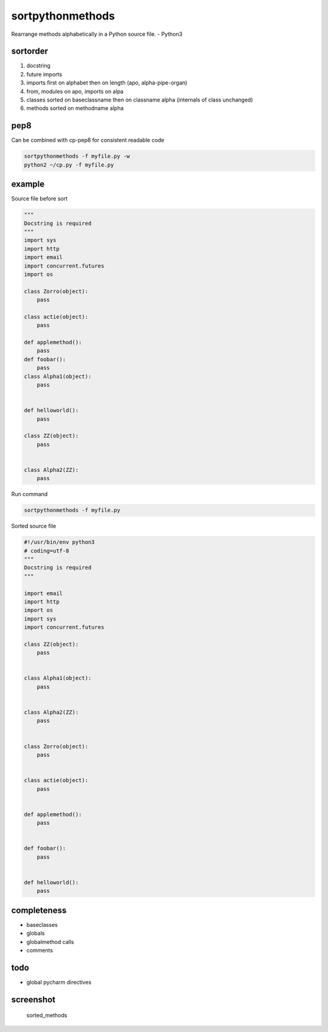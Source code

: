sortpythonmethods
=================

Rearrange methods alphabetically in a Python source file. - Python3

sortorder
---------

1. docstring
2. future imports
3. imports first on alphabet then on length (apo, alpha-pipe-organ)
4. from, modules on apo, imports on alpa
5. classes sorted on baseclassname then on classname alpha (internals of
   class unchanged)
6. methods sorted on methodname alpha

pep8
----

Can be combined with cp-pep8 for consistent readable code

.. code:: bash

    sortpythonmethods -f myfile.py -w
    python2 ~/cp.py -f myfile.py 

example
-------

Source file before sort

.. code:: python

    """
    Docstring is required
    """
    import sys
    import http
    import email
    import concurrent.futures
    import os

    class Zorro(object):
        pass

    class actie(object):
        pass

    def applemethod():
        pass
    def foobar():
        pass
    class Alpha1(object):
        pass


    def helloworld():
        pass

    class ZZ(object):
        pass


    class Alpha2(ZZ):
        pass

Run command

.. code:: bash

    sortpythonmethods -f myfile.py

Sorted source file

.. code:: python

    #!/usr/bin/env python3
    # coding=utf-8
    """
    Docstring is required
    """

    import email
    import http
    import os
    import sys
    import concurrent.futures

    class ZZ(object):
        pass


    class Alpha1(object):
        pass


    class Alpha2(ZZ):
        pass


    class Zorro(object):
        pass


    class actie(object):
        pass


    def applemethod():
        pass


    def foobar():
        pass


    def helloworld():
        pass

completeness
------------

-  baseclasses
-  globals
-  globalmethod calls
-  comments

todo
----

-  global pycharm directives

screenshot
----------

.. figure:: res/sort_methods.png
   :alt: Sorted methods in IntelliJ

   sorted\_methods
